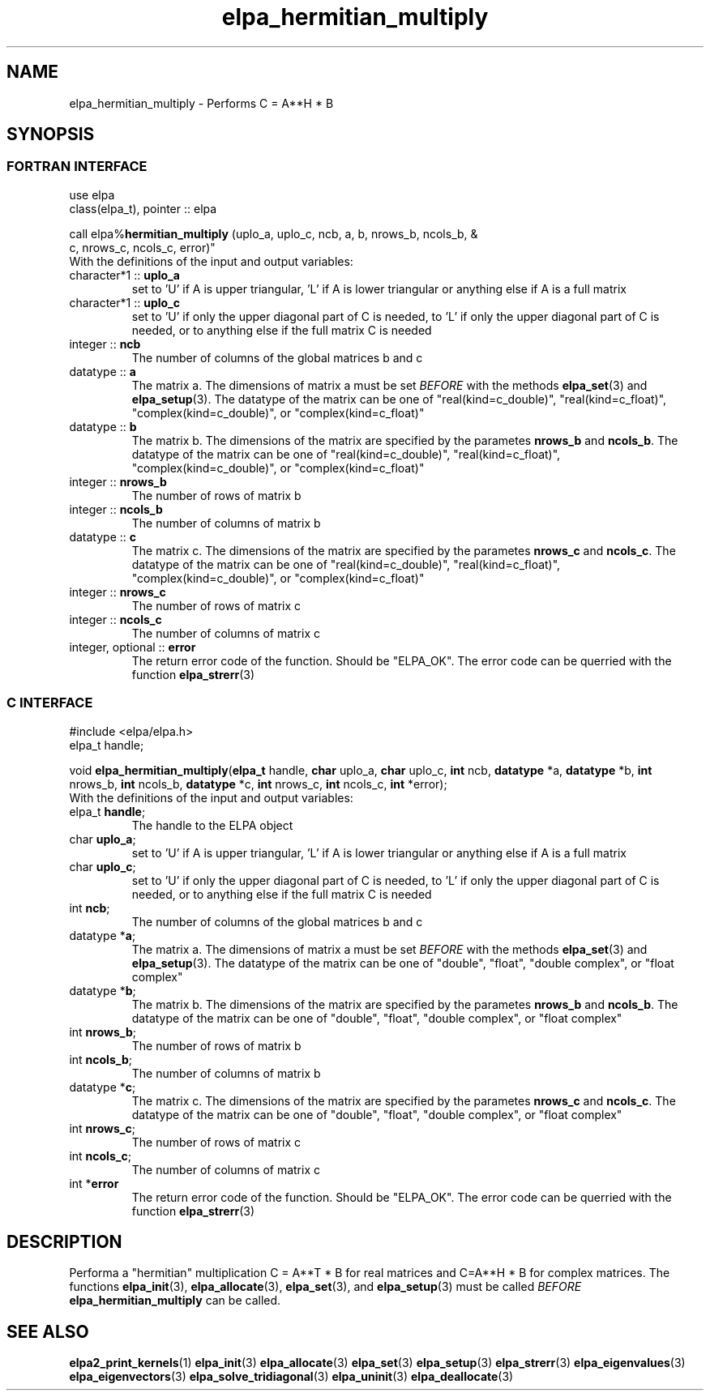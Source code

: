 .TH "elpa_hermitian_multiply" 3 "Sat Jul 15 2017" "ELPA" \" -*- nroff -*-
.ad l
.nh
.SH NAME
elpa_hermitian_multiply \- Performs C = A**H * B
.br

.SH SYNOPSIS
.br
.SS FORTRAN INTERFACE
use elpa
.br
class(elpa_t), pointer :: elpa
.br

.RI  "call elpa%\fBhermitian_multiply\fP (uplo_a, uplo_c, ncb, a, b, nrows_b, ncols_b, &
                                          c, nrows_c, ncols_c, error)"
.br
.RI " "
.br
.RI "With the definitions of the input and output variables:"

.br
.TP
.RI "character*1 :: \fBuplo_a\fP"
set to 'U' if A is upper triangular, 'L' if A is lower triangular or anything else if A is a full matrix
.TP
.RI "character*1 :: \fBuplo_c\fP"
set to 'U' if only the upper diagonal part of C is needed, to 'L' if only the upper diagonal part of C is needed, or to anything else if the full matrix C is needed
.TP
.RI "integer :: \fBncb\fP"
The number of columns of the global matrices b and c
.TP
.RI "datatype :: \fBa\fP"
The matrix a. The dimensions of matrix a must be set \fIBEFORE\fP with the methods \fBelpa_set\fP(3) and \fBelpa_setup\fP(3). The datatype of the matrix can be one of "real(kind=c_double)", "real(kind=c_float)", "complex(kind=c_double)", or "complex(kind=c_float)"
.TP
.RI "datatype :: \fBb\fP"
The matrix b. The dimensions of the matrix are specified by the parametes \fBnrows_b\fP and \fBncols_b\fP. The datatype of the matrix can be one of "real(kind=c_double)", "real(kind=c_float)", "complex(kind=c_double)", or "complex(kind=c_float)"
.TP
.RI "integer :: \fBnrows_b\fP"
The number of rows of matrix b
.TP
.RI "integer :: \fBncols_b\fP"
The number of columns of matrix b
.TP
.RI "datatype :: \fBc\fP"
The matrix c. The dimensions of the matrix are specified by the parametes \fBnrows_c\fP and \fBncols_c\fP. The datatype of the matrix can be one of "real(kind=c_double)", "real(kind=c_float)", "complex(kind=c_double)", or "complex(kind=c_float)"
.TP
.RI "integer :: \fBnrows_c\fP"
The number of rows of matrix c
.TP
.RI "integer :: \fBncols_c\fP"
The number of columns of matrix c
.TP
.RI "integer, optional :: \fBerror\fP"
The return error code of the function. Should be "ELPA_OK". The error code can be querried with the function \fBelpa_strerr\fP(3)

.br
.SS C INTERFACE
#include <elpa/elpa.h>
.br
elpa_t handle;

.br
.RI "void \fBelpa_hermitian_multiply\fP(\fBelpa_t\fP handle, \fBchar\fP uplo_a, \fBchar\fP uplo_c, \fBint\fP ncb, \fBdatatype\fP *a, \fBdatatype\fP *b, \fBint\fP nrows_b, \fBint\fP ncols_b, \fBdatatype\fP *c, \fBint\fP nrows_c, \fBint\fP ncols_c, \fBint\fP *error);"
.br
.RI " "
.br
.RI "With the definitions of the input and output variables:"

.br
.TP
.RI "elpa_t \fBhandle\fP;"
The handle to the ELPA object
.TP
.RI "char \fBuplo_a\fP;"
set to 'U' if A is upper triangular, 'L' if A is lower triangular or anything else if A is a full matrix
.TP
.RI "char \fBuplo_c\fP;"
set to 'U' if only the upper diagonal part of C is needed, to 'L' if only the upper diagonal part of C is needed, or to anything else if the full matrix C is needed
.TP
.RI "int \fBncb\fP;"
The number of columns of the global matrices b and c
.TP
.RI "datatype *\fBa\fP;"
The matrix a. The dimensions of matrix a must be set \fIBEFORE\fP with the methods \fBelpa_set\fP(3) and \fBelpa_setup\fP(3). The datatype of the matrix can be one of "double", "float", "double complex", or "float complex"
.TP
.RI "datatype *\fBb\fP;"
The matrix b. The dimensions of the matrix are specified by the parametes \fBnrows_b\fP and \fBncols_b\fP. The datatype of the matrix can be one of "double", "float", "double complex", or "float complex"
.TP
.RI "int \fBnrows_b\fP;"
The number of rows of matrix b
.TP
.RI "int \fBncols_b\fP;"
The number of columns of matrix b
.TP
.RI "datatype *\fBc\fP;"
The matrix c. The dimensions of the matrix are specified by the parametes \fBnrows_c\fP and \fBncols_c\fP. The datatype of the matrix can be one of "double", "float", "double complex", or "float complex"
.TP
.RI "int \fBnrows_c\fP;"
The number of rows of matrix c
.TP
.RI "int \fBncols_c\fP;"
The number of columns of matrix c
.TP
.RI "int *\fBerror\fP"
The return error code of the function. Should be "ELPA_OK". The error code can be querried with the function \fBelpa_strerr\fP(3)


.SH DESCRIPTION
Performa a "hermitian" multiplication C = A**T * B for real matrices and C=A**H * B for complex matrices. The functions \fBelpa_init\fP(3), \fBelpa_allocate\fP(3), \fBelpa_set\fP(3), and \fBelpa_setup\fP(3) must be called \fIBEFORE\fP \fBelpa_hermitian_multiply\fP can be called.
.br
.SH "SEE ALSO"
.br
\fBelpa2_print_kernels\fP(1) \fBelpa_init\fP(3) \fBelpa_allocate\fP(3) \fBelpa_set\fP(3) \fBelpa_setup\fP(3) \fBelpa_strerr\fP(3) \fBelpa_eigenvalues\fP(3) \fBelpa_eigenvectors\fP(3) \fBelpa_solve_tridiagonal\fP(3) \fBelpa_uninit\fP(3) \fBelpa_deallocate\fP(3)
